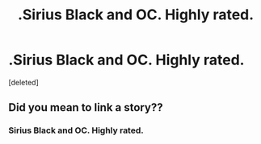 #+TITLE: .Sirius Black and OC. Highly rated.

* .Sirius Black and OC. Highly rated.
:PROPERTIES:
:Score: 1
:DateUnix: 1536717302.0
:DateShort: 2018-Sep-12
:END:
[deleted]


** Did you mean to link a story??
:PROPERTIES:
:Author: inimically
:Score: 2
:DateUnix: 1536717889.0
:DateShort: 2018-Sep-12
:END:

*** Sirius Black and OC. Highly rated.
:PROPERTIES:
:Author: petrichorE6
:Score: 6
:DateUnix: 1536718074.0
:DateShort: 2018-Sep-12
:END:

